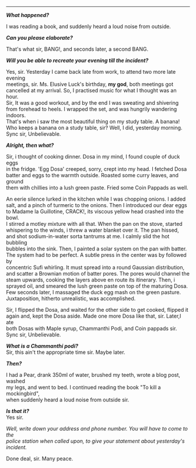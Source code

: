 #+BEGIN_COMMENT
.. title: Crime scene
.. slug: crime-scene
.. date: 2018-10-22 23:00:56 UTC+05:30
.. tags: crime, cooking, dosa, food
.. category: writing, serious comedy
.. link: 
.. description: 
.. type: text
#+END_COMMENT

#+OPTIONS: \n:t

--------------------------------------------------

*/What happened?/*

I was reading a book, and suddenly heard a loud noise from outside.

*/Can you please elaborate?/*

That's what sir, BANG!, and seconds later, a second BANG.

*/Will you be able to recreate your evening till the incident?/*

Yes, sir. Yesterday I came back late from work, to attend two more late evening
meetings, sir. Ms. Elusive Luck's birthday, *my god*, both meetings got
cancelled at my arrival. So, I practised music for what I thought was an hour.
Sir, It was a good workout, and by the end I was sweating and shivering
from forehead to heels. I wrapped the set, and was hungrily wandering indoors.
That's when i saw the most beautiful thing on my study table. A banana!
Who keeps a banana on a study table, sir? Well, I did, yesterday morning. 
Sync sir, Unbelievable.

*/Alright, then what?/*

Sir, i thought of cooking dinner. Dosa in my mind, I found couple of duck eggs
in the fridge. 'Egg Dosa' creeped, sorry, crept into my head. I fetched Dosa
batter and eggs to the warmth outside. Roasted some curry leaves, and ground
them with chillies into a lush green paste. Fried some Coin Pappads as well.

An eerie silence lurked in the kitchen while I was chopping onions. I added
salt, and a pinch of turmeric to the onions. Then I introduced our dear eggs
to Madame la Guillotine, CRACK!, its viscous yellow head crashed into the bowl.
I stirred a motley mixture with all that. When the pan on the stove, started
whispering to the winds, i threw a water blanket over it. The pan hissed, 
and shot sodium-in-water sorta tantrums at me. I calmly slid the hot bubbling
bubbles into the sink. Then, I painted a solar system on the pan with batter.
The system had to be perfect. A subtle press in the center was by followed by
concentric Sufi whirling. It must spread into a round Gaussian distribution,
and scatter a Brownian motion of batter pores. The pores would channel the 
steam upwards, cooking the layers above en route its itinerary. Then, i
sprayed oil, and smeared the lush green paste on top of the maturing Dosa.
Few seconds later, I massaged the duck egg mash on the green pasture.
Juxtaposition, hitherto unrealistic, was accomplished.

Sir, I flipped the Dosa, and waited for the other side to get cooked, flipped it
again and, kept the Dosa aside. Made one more Dosa like that, sir. Later,I ate
both Dosas with Maple syrup, Chammanthi Podi, and Coin pappads sir.  
Sync sir, Unbelievable.

*/What is a Chammanthi podi?/*
Sir, this ain't the appropriate time sir. Maybe later.

*/Then?/*

I had a Pear, drank 350ml of water, brushed my teeth, wrote a blog post, washed
my legs, and went to bed. I continued reading the book "To kill a mockingbird",
when suddenly heard a loud noise from outside sir.

*/Is that it?/*
Yes sir.

/Well, write down your address and phone number. You will have to come to the/
/police station when called upon, to give your statement about yesterday's/
/incident./

Done deal, sir. Many peace.
